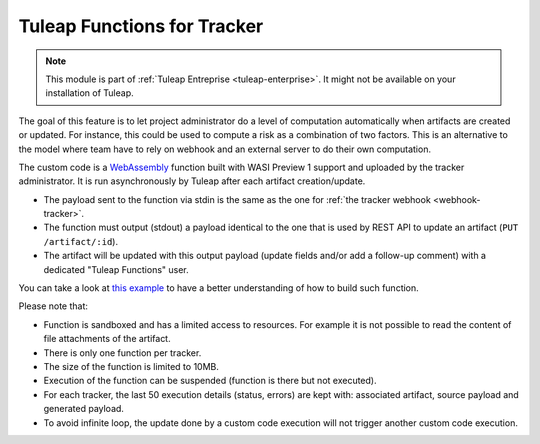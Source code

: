.. _tracker-functions:

Tuleap Functions for Tracker
============================

.. note::

  This module is part of :ref:`Tuleap Entreprise <tuleap-enterprise>`. It might
  not be available on your installation of Tuleap.

The goal of this feature is to let project administrator do a level of computation automatically when artifacts are
created or updated. For instance, this could be used to compute a risk as a combination of two factors. This is an
alternative to the model where team have to rely on webhook and an external server to do their own computation.

The custom code is a `WebAssembly <https://webassembly.org/>`_ function built with WASI Preview 1 support and uploaded
by the tracker administrator. It is run asynchronously by Tuleap after each artifact creation/update.

* The payload sent to the function via stdin is the same as the one for :ref:`the tracker webhook <webhook-tracker>`.
* The function must output (stdout) a payload identical to the one that is used by REST API to update an artifact (``PUT /artifact/:id``).
* The artifact will be updated with this output payload (update fields and/or add a follow-up comment) with a dedicated "Tuleap Functions" user.

You can take a look at `this example <https://github.com/Enalean/tuleap-functions-for-tracker-example>`_ to have a better understanding of how to build such function.

Please note that:

* Function is sandboxed and has a limited access to resources. For example it is not possible to read the content of file attachments of the artifact.
* There is only one function per tracker.
* The size of the function is limited to 10MB.
* Execution of the function can be suspended (function is there but not executed).
* For each tracker, the last 50 execution details (status, errors) are kept with: associated artifact, source payload and generated payload.
* To avoid infinite loop, the update done by a custom code execution will not trigger another custom code execution.
